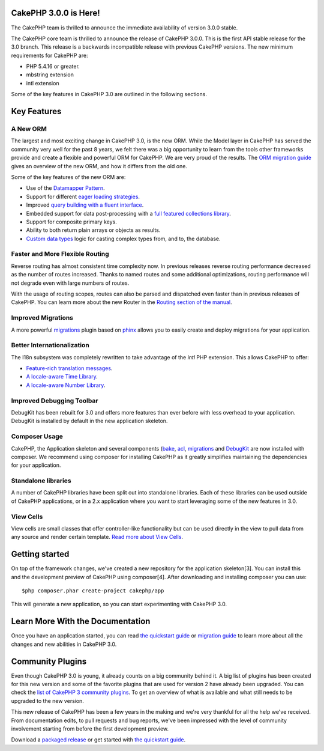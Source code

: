 CakePHP 3.0.0 is Here!
======================

The CakePHP team is thrilled to announce the immediate availability of
version 3.0.0 stable.

The CakePHP core team is thrilled to announce the release of CakePHP
3.0.0. This is the first API stable release for the 3.0 branch. This
release is a backwards incompatible release with previous CakePHP
versions. The new minimum requirements for CakePHP are:

+ PHP 5.4.16 or greater.
+ mbstring extension
+ intl extension

Some of the key features in CakePHP 3.0 are outlined in the following
sections.


Key Features
============


A New ORM
---------

The largest and most exciting change in CakePHP 3.0, is the new ORM.
While the Model layer in CakePHP has served the community very well
for the past 8 years, we felt there was a big opportunity to learn
from the tools other frameworks provide and create a flexible and
powerful ORM for CakePHP. We are very proud of the results. The
`ORM migration guide`_ gives an overview of the new ORM, and how it
differs from the old one.

Some of the key features of the new ORM are:

+ Use of the `Datamapper Pattern`_.
+ Support for different `eager loading strategies`_.
+ Improved `query building with a fluent interface`_.
+ Embedded support for data post-processing with a `full featured
  collections library`_.
+ Support for composite primary keys.
+ Ability to both return plain arrays or objects as results.
+ `Custom data types`_ logic for casting complex types from, and to,
  the database.



Faster and More Flexible Routing
--------------------------------

Reverse routing has almost consistent time complexity now. In previous
releases reverse routing performance decreased as the number of routes
increased. Thanks to named routes and some additional optimizations,
routing performance will not degrade even with large numbers of
routes.

With the usage of routing scopes, routes can also be parsed and
dispatched even faster than in previous releases of CakePHP. You can
learn more about the new Router in the `Routing section of the
manual`_.


Improved Migrations
-------------------

A more powerful `migrations`_ plugin based on `phinx`_ allows you to
easily create and deploy migrations for your application.


Better Internationalization
---------------------------

The I18n subsystem was completely rewritten to take advantage of the
*intl* PHP extension. This allows CakePHP to offer:

+ `Feature-rich translation messages`_.
+ `A locale-aware Time Library`_.
+ `A locale-aware Number Library`_.



Improved Debugging Toolbar
--------------------------

DebugKit has been rebuilt for 3.0 and offers more features than ever
before with less overhead to your application. DebugKit is installed
by default in the new application skeleton.

|DebugKit History Panel|

Composer Usage
--------------

CakePHP, the Application skeleton and several components (`bake`_,
`acl`_, `migrations`_ and `DebugKit`_ are now installed with composer.
We recommend using composer for installing CakePHP as it greatly
simplifies maintaining the dependencies for your application.


Standalone libraries
--------------------

A number of CakePHP libraries have been split out into standalone
libraries. Each of these libraries can be used outside of CakePHP
applications, or in a 2.x application where you want to start
leveraging some of the new features in 3.0.


View Cells
----------

View cells are small classes that offer controller-like functionality
but can be used directly in the view to pull data from any source and
render certain template. `Read more about View Cells`_.


Getting started
===============

On top of the framework changes, we've created a new repository for
the application skeleton[3]. You can install this and the development
preview of CakePHP using composer[4]. After downloading and installing
composer you can use:

::

    $php composer.phar create-project cakephp/app


This will generate a new application, so you can start experimenting
with CakePHP 3.0.


Learn More With the Documentation
=================================

Once you have an application started, you can read
`the quickstart guide`_ or `migration guide`_ to learn more about all
the changes and new abilities in CakePHP 3.0.


Community Plugins
=================

Even though CakePHP 3.0 is young, it already counts on a big community
behind it. A big list of plugins has been created for this new version
and some of the favorite plugins that are used for version 2 have
already been upgraded.
You can check the `list of CakePHP 3 community plugins`_. To get an
overview of what is available and what still needs to be upgraded to
the new version.

This new release of CakePHP has been a few years in the making and
we're very thankful for all the help we've received. From
documentation edits, to pull requests and bug reports, we've been
impressed with the level of community involvement starting from before
the first development preview.

Download a `packaged release`_ or get started with
`the quickstart guide`_.


.. _bake: https://github.com/cakephp/bake
.. _query building with a fluent interface: https://book.cakephp.org/3.0/en/orm/query-builder.html
.. _DebugKit: https://github.com/cakephp/debug_kit
.. _acl: https://github.com/cakephp/acl
.. _the quickstart guide: https://book.cakephp.org/3.0/en/quickstart.html
.. _ORM migration guide: https://book.cakephp.org/3.0/en/appendices/orm-migration.html
.. _eager loading strategies: https://book.cakephp.org/3.0/en/orm/associations.html#hasmany-associations
.. _Custom data types: https://book.cakephp.org/3.0/en/orm/database-basics.html#adding-custom-types
.. _Read more about View Cells: https://book.cakephp.org/3.0/en/views/cells.html
.. _Feature-rich translation messages: https://book.cakephp.org/3.0/en/core-libraries/internationalization-and-localization.html#using-variables-in-translation-messages
.. _migrations: https://github.com/cakephp/migrations/
.. _phinx: https://phinx.org/
.. _full featured collections library: https://book.cakephp.org/3.0/en/core-libraries/collections.html
.. _Datamapper Pattern: https://book.cakephp.org/3.0/en/orm.html#models
.. _A locale-aware Time Library: https://book.cakephp.org/3.0/en/views/helpers/time.html
.. _migration guide: https://book.cakephp.org/3.0/en/appendices/3-0-migration-guide.html
.. _list of CakePHP 3 community plugins: https://github.com/FriendsOfCake/awesome-cakephp
.. _packaged release: https://github.com/cakephp/cakephp/releases/3.0.0
.. _Routing section of the manual: https://book.cakephp.org/3.0/en/development/routing.html
.. _A locale-aware Number Library: https://book.cakephp.org/3.0/en/views/helpers/number.html
.. |DebugKit History Panel| image:: https://book.cakephp.org/3.0/en/_images/history-panel-use.gif

.. author:: lorenzo
.. categories:: news
.. tags:: release,CakePHP,News
